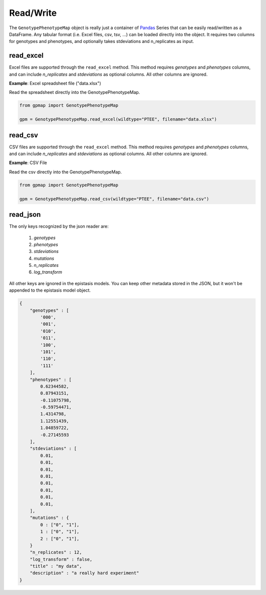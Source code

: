 Read/Write
==========

The ``GenotypePhenotypeMap`` object is really just a container of Pandas_ Series that
can be easily read/written as a DataFrame. Any tabular format (i.e. Excel files,
csv, tsv, ...) can be loaded directly into the object. It requires two columns
for genotypes and phenotypes, and optionally takes stdeviations and n_replicates as input.

.. _Pandas: http://pandas.pydata.org/


read_excel
----------

Excel files are supported through the ``read_excel`` method. This method requires
`genotypes` and `phenotypes` columns, and can include `n_replicates` and
`stdeviations` as optional columns. All other columns are ignored.


**Example**: Excel spreadsheet file ("data.xlsx")

.. raw:: html

    <table border="1" class="dataframe">  <thead>    <tr style="text-align: center;">      <th></th>      <th>genotypes</th>      <th>phenotypes</th>      <th>stdeviations</th>      <th>n_replicates</th>    </tr>  </thead>  <tbody>    <tr>      <th>0</th>      <td>PTEE</td>      <td>0.243937</td>      <td>0.013269</td>      <td>1</td>    </tr>    <tr>      <th>1</th>      <td>PTEY</td>      <td>0.657831</td>      <td>0.055803</td>      <td>1</td>    </tr>    <tr>      <th>2</th>      <td>PTFE</td>      <td>0.104741</td>      <td>0.013471</td>      <td>1</td>    </tr>    <tr>      <th>3</th>      <td>PTFY</td>      <td>0.683304</td>      <td>0.081887</td>      <td>1</td>    </tr>    <tr>      <th>4</th>      <td>PIEE</td>      <td>0.774680</td>      <td>0.069631</td>      <td>1</td>    </tr>    <tr>      <th>5</th>      <td>PIEY</td>      <td>0.975995</td>      <td>0.059985</td>      <td>1</td>    </tr>    <tr>      <th>6</th>      <td>PIFE</td>      <td>0.500215</td>      <td>0.098893</td>      <td>1</td>    </tr>    <tr>      <th>7</th>      <td>PIFY</td>      <td>0.501697</td>      <td>0.025082</td>      <td>1</td>    </tr>    <tr>      <th>8</th>      <td>RTEE</td>      <td>0.233230</td>      <td>0.052265</td>      <td>1</td>    </tr>    <tr>      <th>9</th>      <td>RTEY</td>      <td>0.057961</td>      <td>0.036845</td>      <td>1</td>    </tr>    <tr>      <th>10</th>      <td>RTFE</td>      <td>0.365238</td>      <td>0.050948</td>      <td>1</td>    </tr>    <tr>      <th>11</th>      <td>RTFY</td>      <td>0.891505</td>      <td>0.033239</td>      <td>1</td>    </tr>    <tr>      <th>12</th>      <td>RIEE</td>      <td>0.156193</td>      <td>0.085638</td>      <td>1</td>    </tr>    <tr>      <th>13</th>      <td>RIEY</td>      <td>0.837269</td>      <td>0.070373</td>      <td>1</td>    </tr>    <tr>      <th>14</th>      <td>RIFE</td>      <td>0.599639</td>      <td>0.050125</td>      <td>1</td>    </tr>    <tr>      <th>15</th>      <td>RIFY</td>      <td>0.277137</td>      <td>0.072571</td>      <td>1</td>    </tr>  </tbody></table><br>


Read the spreadsheet directly into the GenotypePhenotypeMap.

.. code-block:: python


    from gpmap import GenotypePhenotypeMap

    gpm = GenotypePhenotypeMap.read_excel(wildtype="PTEE", filename="data.xlsx")


read_csv
--------

CSV files are supported through the ``read_excel`` method. This method requires
`genotypes` and `phenotypes` columns, and can include `n_replicates` and
`stdeviations` as optional columns. All other columns are ignored.

**Example**: CSV File

.. raw:: html

    <table border="1" class="dataframe">  <thead>    <tr style="text-align: center;">      <th></th>      <th>genotypes</th>      <th>phenotypes</th>      <th>stdeviations</th>      <th>n_replicates</th>    </tr>  </thead>  <tbody>    <tr>      <th>0</th>      <td>PTEE</td>      <td>0.243937</td>      <td>0.013269</td>      <td>1</td>    </tr>    <tr>      <th>1</th>      <td>PTEY</td>      <td>0.657831</td>      <td>0.055803</td>      <td>1</td>    </tr>    <tr>      <th>2</th>      <td>PTFE</td>      <td>0.104741</td>      <td>0.013471</td>      <td>1</td>    </tr>    <tr>      <th>3</th>      <td>PTFY</td>      <td>0.683304</td>      <td>0.081887</td>      <td>1</td>    </tr>    <tr>      <th>4</th>      <td>PIEE</td>      <td>0.774680</td>      <td>0.069631</td>      <td>1</td>    </tr>    <tr>      <th>5</th>      <td>PIEY</td>      <td>0.975995</td>      <td>0.059985</td>      <td>1</td>    </tr>    <tr>      <th>6</th>      <td>PIFE</td>      <td>0.500215</td>      <td>0.098893</td>      <td>1</td>    </tr>    <tr>      <th>7</th>      <td>PIFY</td>      <td>0.501697</td>      <td>0.025082</td>      <td>1</td>    </tr>    <tr>      <th>8</th>      <td>RTEE</td>      <td>0.233230</td>      <td>0.052265</td>      <td>1</td>    </tr>    <tr>      <th>9</th>      <td>RTEY</td>      <td>0.057961</td>      <td>0.036845</td>      <td>1</td>    </tr>    <tr>      <th>10</th>      <td>RTFE</td>      <td>0.365238</td>      <td>0.050948</td>      <td>1</td>    </tr>    <tr>      <th>11</th>      <td>RTFY</td>      <td>0.891505</td>      <td>0.033239</td>      <td>1</td>    </tr>    <tr>      <th>12</th>      <td>RIEE</td>      <td>0.156193</td>      <td>0.085638</td>      <td>1</td>    </tr>    <tr>      <th>13</th>      <td>RIEY</td>      <td>0.837269</td>      <td>0.070373</td>      <td>1</td>    </tr>    <tr>      <th>14</th>      <td>RIFE</td>      <td>0.599639</td>      <td>0.050125</td>      <td>1</td>    </tr>    <tr>      <th>15</th>      <td>RIFY</td>      <td>0.277137</td>      <td>0.072571</td>      <td>1</td>    </tr>  </tbody></table><br>


Read the csv directly into the GenotypePhenotypeMap.

.. code-block:: python

    from gpmap import GenotypePhenotypeMap

    gpm = GenotypePhenotypeMap.read_csv(wildtype="PTEE", filename="data.csv")



read_json
---------

The only keys recognized by the json reader are:

    1. `genotypes`
    2. `phenotypes`
    3. `stdeviations`
    4. `mutations`
    5. `n_replicates`
    6. `log_transform`

All other keys are ignored in the epistasis models. You can keep other metadata
stored in the JSON, but it won't be appended to the epistasis model object.

.. code-block:: javascript

    {
        "genotypes" : [
            '000',
            '001',
            '010',
            '011',
            '100',
            '101',
            '110',
            '111'
        ],
        "phenotypes" : [
            0.62344582,
            0.87943151,
            -0.11075798,
            -0.59754471,
            1.4314798,
            1.12551439,
            1.04859722,
            -0.27145593
        ],
        "stdeviations" : [
            0.01,
            0.01,
            0.01,
            0.01,
            0.01,
            0.01,
            0.01,
            0.01,
        ],
        "mutations" : {
            0 : ["0", "1"],
            1 : ["0", "1"],
            2 : ["0", "1"],
        }
        "n_replicates" : 12,
        "log_transform" : false,
        "title" : "my data",
        "description" : "a really hard experiment"
    }
